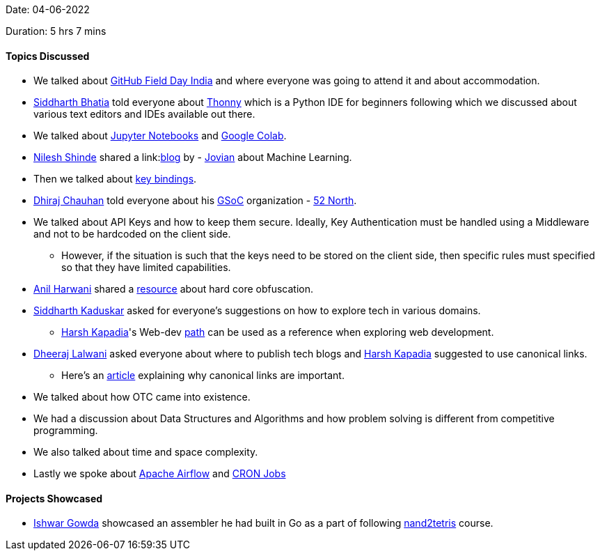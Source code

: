 Date: 04-06-2022

Duration: 5 hrs 7 mins

==== Topics Discussed

* We talked about link:https://githubfieldday.com[GitHub Field Day India^] and where everyone was going to attend it and about accommodation.
* link:https://twitter.com/Darth_Sid512[Siddharth Bhatia^] told everyone about link:https://thonny.org[Thonny^] which is a Python IDE for beginners following which we discussed about various text editors and IDEs available out there.
* We talked about link:https://jupyter.org[Jupyter Notebooks^] and link:https://colab.research.google.com/notebooks/intro.ipynb[Google Colab^].
* link:https://twitter.com/nilexshinde[Nilesh Shinde^] shared a link:link:https://blog.jovian.ai[blog^] by - link:https://www.jovian.ai[Jovian^] about Machine Learning.
* Then we talked about link:https://web.media.mit.edu/~benb/statics/bssmanual/MAIN/Key_Bindings.htm[key bindings^].
* link:https://twitter.com/cdhiraj40[Dhiraj Chauhan^] told everyone about his link:https://summerofcode.withgoogle.com[GSoC^] organization - link:https://52north.org[52 North^].
* We talked about API Keys and how to keep them secure. Ideally, Key Authentication must be handled using a Middleware and not to be hardcoded on the client side.
    ** However, if the situation is such that the keys need to be stored on the client side, then specific rules must specified so that they have limited capabilities.
* link:https://www.linkedin.com/in/anilharwani[Anil Harwani^] shared a link:https://www.ioccc.org[resource^] about hard core obfuscation.
* link:https://twitter.com/ambitions2003[Siddharth Kaduskar^] asked for everyone's suggestions on how to explore tech in various domains. 
    ** link:https://twitter.com/harshgkapadia[Harsh Kapadia^]'s Web-dev link:https://dev.harshkapadia.me/path.html[path^] can be used as a reference when exploring web development.
* link:https://twitter.com/DhiruCodes[Dheeraj Lalwani^] asked everyone about where to publish tech blogs and link:https://twitter.com/harshgkapadia[Harsh Kapadia^] suggested to use canonical links.
    ** Here's an link:https://developers.google.com/search/docs/advanced/crawling/consolidate-duplicate-urls[article^] explaining why canonical links are important.
* We talked about how OTC came into existence.
* We had a discussion about Data Structures and Algorithms and how problem solving is different from competitive programming.
* We also talked about time and space complexity.
* Lastly we spoke about link:https://airflow.apache.org[Apache Airflow^] and link:https://www.hivelocity.net/kb/what-is-cron-job[CRON Jobs^]


==== Projects Showcased

* link:https://twitter.com/Ishwar71078132[Ishwar Gowda^] showcased an assembler he had built in Go as a part of following link:https://www.nand2tetris.org[nand2tetris^] course.

